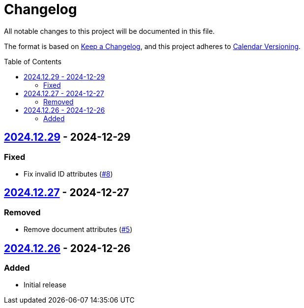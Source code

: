 // SPDX-FileCopyrightText: 2024 Shun Sakai
//
// SPDX-License-Identifier: CC0-1.0

= Changelog
:toc: preamble
:project-url: https://github.com/sorairolake/creative-commons-asciidoc
:compare-url: {project-url}/compare
:issue-url: {project-url}/issues
:pull-request-url: {project-url}/pull

All notable changes to this project will be documented in this file.

The format is based on https://keepachangelog.com/[Keep a Changelog], and this
project adheres to https://calver.org/[Calendar Versioning].

== {compare-url}/v2024.12.27\...v2024.12.29[2024.12.29] - 2024-12-29

=== Fixed

* Fix invalid ID attributes ({pull-request-url}/8[#8])

== {compare-url}/v2024.12.26\...v2024.12.27[2024.12.27] - 2024-12-27

=== Removed

* Remove document attributes ({pull-request-url}/5[#5])

== {project-url}/releases/tag/v2024.12.26[2024.12.26] - 2024-12-26

=== Added

* Initial release
